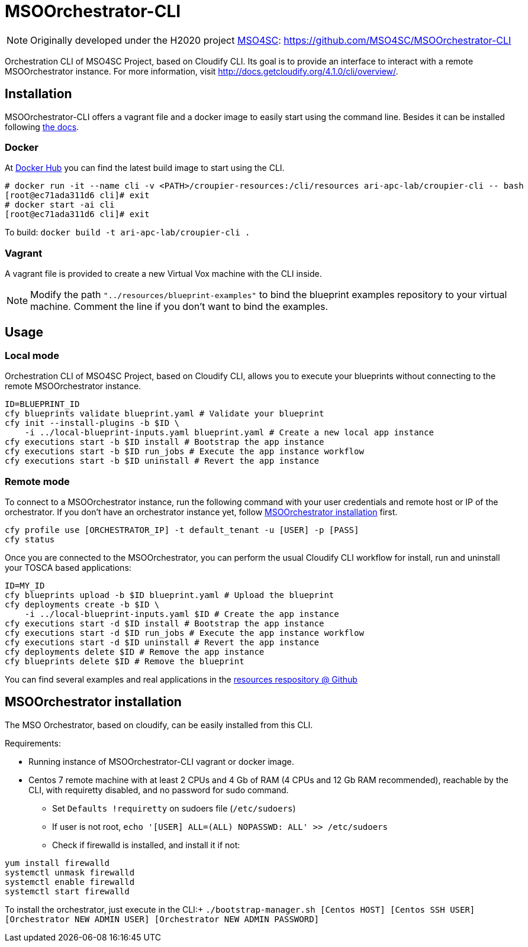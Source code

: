 = MSOOrchestrator-CLI
// Settings
:idprefix:
:idseparator: -
//ifndef::env-github[:icons: font]
ifdef::env-github,env-browser[]
:toc: macro
:toclevels: 1
endif::[]
ifdef::env-github[]
:branch: master
:status:
:outfilesuffix: .adoc
:!toc-title:
:tip-caption: :bulb:
:note-caption: :information_source:
:important-caption: :heavy_exclamation_mark:
:caution-caption: :fire:
:warning-caption: :warning:
endif::[]
:icons:
:uri-cloudify-cli: http://docs.getcloudify.org/4.1.0/cli/overview/
:uri-cloudify-cli-install: http://docs.getcloudify.org/4.1.0/installation/from-packages/
:uri-docker-image: https://hub.docker.com/r/mso4sc/msoorchestrator-cli/
:uri-cfy-multitenancy: http://docs.getcloudify.org/4.1.0/manager/implement-multi-tenancy/
:uri-mso4sc: http://www.mso4sc.eu/
:uri-original-repo: https://github.com/MSO4SC/MSOOrchestrator-CLI

NOTE: Originally developed under the H2020 project {uri-mso4sc}[MSO4SC]: {uri-original-repo}

Orchestration CLI of MSO4SC Project, based on Cloudify CLI. Its goal is to provide an interface to interact with a remote MSOOrchestrator instance. For more information, visit {uri-cloudify-cli}.


== Installation

MSOOrchestrator-CLI offers a vagrant file and a docker image to easily start using the command line. Besides it can be installed following {uri-cloudify-cli-install}[the docs].

=== Docker

At {uri-docker-image}[Docker Hub] you can find the latest build image to start using the CLI.

----
# docker run -it --name cli -v <PATH>/croupier-resources:/cli/resources ari-apc-lab/croupier-cli -- bash
[root@ec71ada311d6 cli]# exit
# docker start -ai cli
[root@ec71ada311d6 cli]# exit
----

To build:
`docker build -t ari-apc-lab/croupier-cli .` 

=== Vagrant

A vagrant file is provided to create a new Virtual Vox machine with the CLI inside.

NOTE: Modify the path `"../resources/blueprint-examples"` to bind the blueprint examples repository to your virtual machine. Comment the line if you don't want to bind the examples.

== Usage

=== Local mode

Orchestration CLI of MSO4SC Project, based on Cloudify CLI, allows you to execute your blueprints without connecting to the remote MSOOrchestrator instance.

[source,shell]
----
ID=BLUEPRINT_ID
cfy blueprints validate blueprint.yaml # Validate your blueprint
cfy init --install-plugins -b $ID \
    -i ../local-blueprint-inputs.yaml blueprint.yaml # Create a new local app instance
cfy executions start -b $ID install # Bootstrap the app instance
cfy executions start -b $ID run_jobs # Execute the app instance workflow
cfy executions start -b $ID uninstall # Revert the app instance
----

=== Remote mode

To connect to a MSOOrchestrator instance, run the following command with your user credentials and remote host or IP of the orchestrator. If you don't have an orchestrator instance yet, follow <<msoorchestrator-installation>> first.

[source,shell]
----
cfy profile use [ORCHESTRATOR_IP] -t default_tenant -u [USER] -p [PASS]
cfy status
----

Once you are connected to the MSOOrchestrator, you can perform the usual Cloudify CLI workflow for install, run and uninstall your TOSCA based applications:

[source,shell]
----
ID=MY_ID
cfy blueprints upload -b $ID blueprint.yaml # Upload the blueprint
cfy deployments create -b $ID \
    -i ../local-blueprint-inputs.yaml $ID # Create the app instance
cfy executions start -d $ID install # Bootstrap the app instance
cfy executions start -d $ID run_jobs # Execute the app instance workflow
cfy executions start -d $ID uninstall # Revert the app instance
cfy deployments delete $ID # Remove the app instance
cfy blueprints delete $ID # Remove the blueprint
----

You can find several examples and real applications in the https://github.com/MSO4SC/resources[resources respository @ Github]

[msoorchestrator-installation]
== MSOOrchestrator installation

The MSO Orchestrator, based on cloudify, can be easily installed from this CLI.

.Requirements:
* Running instance of MSOOrchestrator-CLI vagrant or docker image.
* Centos 7 remote machine with at least 2 CPUs and 4 Gb of RAM (4 CPUs and 12 Gb RAM recommended), reachable by the CLI, with requiretty disabled, and no password for sudo command.
** Set `Defaults !requiretty` on sudoers file (`/etc/sudoers`)
** If user is not root, `echo '[USER] ALL=(ALL) NOPASSWD: ALL' >> /etc/sudoers`
** Check if firewalld is installed, and install it if not:
----
yum install firewalld
systemctl unmask firewalld
systemctl enable firewalld
systemctl start firewalld
----

To install the orchestrator, just execute in the CLI:+
`./bootstrap-manager.sh [Centos HOST] [Centos SSH USER] [Orchestrator NEW ADMIN USER] [Orchestrator NEW ADMIN PASSWORD]`
